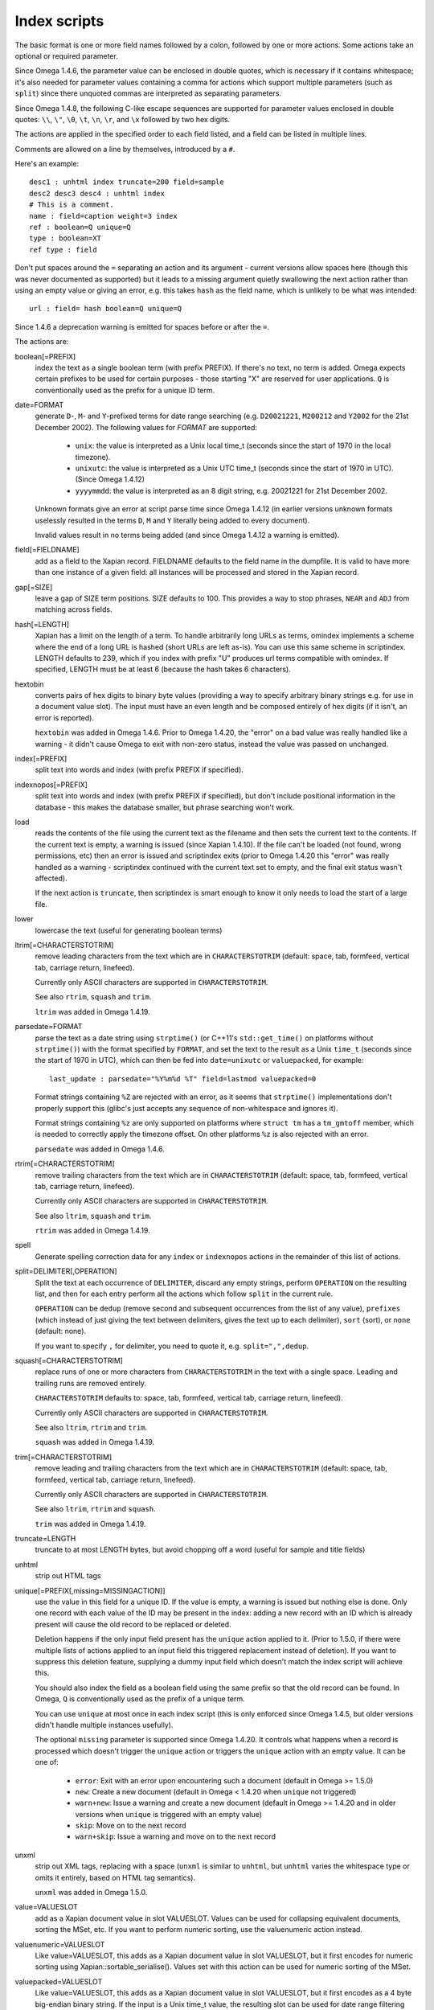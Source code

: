 =============
Index scripts
=============

The basic format is one or more field names followed by a colon, followed by
one or more actions.  Some actions take an optional or required parameter.

Since Omega 1.4.6, the parameter value can be enclosed in double quotes,
which is necessary if it contains whitespace; it's also needed for
parameter values containing a comma for actions which support multiple
parameters (such as ``split``) since there unquoted commas are interpreted
as separating parameters.

Since Omega 1.4.8, the following C-like escape sequences are supported
for parameter values enclosed in double quotes: ``\\``, ``\"``, ``\0``, ``\t``,
``\n``, ``\r``, and ``\x`` followed by two hex digits.

The actions are applied in the specified order to each field listed, and
a field can be listed in multiple lines.

Comments are allowed on a line by themselves, introduced by a ``#``.

Here's an example::

 desc1 : unhtml index truncate=200 field=sample
 desc2 desc3 desc4 : unhtml index
 # This is a comment.
 name : field=caption weight=3 index
 ref : boolean=Q unique=Q
 type : boolean=XT
 ref type : field

Don't put spaces around the ``=`` separating an action and its argument -
current versions allow spaces here (though this was never documented as
supported) but it leads to a missing argument quietly swallowing the next
action rather than using an empty value or giving an error, e.g. this takes
``hash`` as the field name, which is unlikely to be what was intended::

 url : field= hash boolean=Q unique=Q

Since 1.4.6 a deprecation warning is emitted for spaces before or after the
``=``.

The actions are:

boolean[=PREFIX]
	index the text as a single boolean term (with prefix PREFIX).  If
	there's no text, no term is added.  Omega expects certain prefixes to
	be used for certain purposes - those starting "X" are reserved for user
	applications.  ``Q`` is conventionally used as the prefix for a unique
	ID term.

date=FORMAT
        generate ``D``-, ``M``- and ``Y``-prefixed terms for date range
        searching (e.g. ``D20021221``, ``M200212`` and ``Y2002`` for the
        21st December 2002).  The following values for *FORMAT* are supported:

          * ``unix``: the value is interpreted as a Unix local time_t (seconds
            since the start of 1970 in the local timezone).
          * ``unixutc``: the value is interpreted as a Unix UTC time_t
            (seconds since the start of 1970 in UTC).  (Since Omega 1.4.12)
          * ``yyyymmdd``: the value is interpreted as an 8 digit string, e.g.
            20021221 for 21st December 2002.

        Unknown formats give an error at script parse time since Omega 1.4.12
        (in earlier versions unknown formats uselessly resulted in the terms
        ``D``, ``M`` and ``Y`` literally being added to every document).

        Invalid values result in no terms being added (and since Omega 1.4.12
        a warning is emitted).

field[=FIELDNAME]
	add as a field to the Xapian record.  FIELDNAME defaults to the field
	name in the dumpfile.  It is valid to have more than one instance of
	a given field: all instances will be processed and stored in the
	Xapian record.

gap[=SIZE]
        leave a gap of SIZE term positions.  SIZE defaults to 100.  This
        provides a way to stop phrases, ``NEAR`` and ``ADJ`` from matching
        across fields.

hash[=LENGTH]
	Xapian has a limit on the length of a term.  To handle arbitrarily
	long URLs as terms, omindex implements a scheme where the end of
	a long URL is hashed (short URLs are left as-is).  You can use this
	same scheme in scriptindex.  LENGTH defaults to 239, which if you
	index with prefix "U" produces url terms compatible with omindex.
        If specified, LENGTH must be at least 6 (because the hash takes 6
        characters).

hextobin
        converts pairs of hex digits to binary byte values (providing a way
        to specify arbitrary binary strings e.g. for use in a document value
        slot).  The input must have an even length and be composed entirely
        of hex digits (if it isn't, an error is reported).

        ``hextobin`` was added in Omega 1.4.6.  Prior to Omega 1.4.20, the
        "error" on a bad value was really handled like a warning - it didn't
        cause Omega to exit with non-zero status, instead the value was
        passed on unchanged.

index[=PREFIX]
	split text into words and index (with prefix PREFIX if specified).

indexnopos[=PREFIX]
	split text into words and index (with prefix PREFIX if specified), but
	don't include positional information in the database - this makes the
	database smaller, but phrase searching won't work.

load
        reads the contents of the file using the current text as the filename
        and then sets the current text to the contents.  If the current text
        is empty, a warning is issued (since Xapian 1.4.10).  If the file can't
        be loaded (not found, wrong permissions, etc) then an error is issued and
        scriptindex exits (prior to Omega 1.4.20 this "error" was really handled
        as a warning - scriptindex continued with the current text set to empty,
        and the final exit status wasn't affected).

        If the next action is ``truncate``, then scriptindex is smart enough to
        know it only needs to load the start of a large file.

lower
	lowercase the text (useful for generating boolean terms)

ltrim[=CHARACTERSTOTRIM]
        remove leading characters from the text which are in
        ``CHARACTERSTOTRIM`` (default: space, tab, formfeed, vertical tab,
        carriage return, linefeed).

        Currently only ASCII characters are supported in ``CHARACTERSTOTRIM``.

        See also ``rtrim``, ``squash`` and ``trim``.

        ``ltrim`` was added in Omega 1.4.19.

parsedate=FORMAT
        parse the text as a date string using ``strptime()`` (or C++11's
        ``std::get_time()`` on platforms without ``strptime()``) with the
        format specified by ``FORMAT``, and set the text to the result as a
        Unix ``time_t`` (seconds since the start of 1970 in UTC), which can
        then be fed into ``date=unixutc`` or ``valuepacked``, for example::

         last_update : parsedate="%Y%m%d %T" field=lastmod valuepacked=0

        Format strings containing ``%Z`` are rejected with an error, as it
        seems that ``strptime()`` implementations don't properly support this
        (glibc's just accepts any sequence of non-whitespace and ignores it).

        Format strings containing ``%z`` are only supported on platforms
        where ``struct tm`` has a ``tm_gmtoff`` member, which is needed to
        correctly apply the timezone offset.  On other platforms ``%z`` is
        also rejected with an error.

        ``parsedate`` was added in Omega 1.4.6.

rtrim[=CHARACTERSTOTRIM]
        remove trailing characters from the text which are in
        ``CHARACTERSTOTRIM`` (default: space, tab, formfeed, vertical tab,
        carriage return, linefeed).

        Currently only ASCII characters are supported in ``CHARACTERSTOTRIM``.

        See also ``ltrim``, ``squash`` and ``trim``.

        ``rtrim`` was added in Omega 1.4.19.

spell
        Generate spelling correction data for any ``index`` or ``indexnopos``
        actions in the remainder of this list of actions.

split=DELIMITER[,OPERATION]
        Split the text at each occurrence of ``DELIMITER``, discard any empty
        strings, perform ``OPERATION`` on the resulting list, and then for each
        entry perform all the actions which follow ``split`` in the current rule.

        ``OPERATION`` can be ``dedup`` (remove second and subsequent
        occurrences from the list of any value), ``prefixes`` (which instead of
        just giving the text between delimiters, gives the text up to each
        delimiter), ``sort`` (sort), or ``none`` (default: none).

        If you want to specify ``,`` for delimiter, you need to quote it, e.g.
        ``split=",",dedup``.

squash[=CHARACTERSTOTRIM]
        replace runs of one or more characters from ``CHARACTERSTOTRIM`` in the
        text with a single space.  Leading and trailing runs are removed entirely.

        ``CHARACTERSTOTRIM`` defaults to: space, tab, formfeed, vertical tab,
        carriage return, linefeed).

        Currently only ASCII characters are supported in ``CHARACTERSTOTRIM``.

        See also ``ltrim``, ``rtrim`` and ``trim``.

        ``squash`` was added in Omega 1.4.19.

trim[=CHARACTERSTOTRIM]
        remove leading and trailing characters from the text which are in
        ``CHARACTERSTOTRIM`` (default: space, tab, formfeed, vertical tab,
        carriage return, linefeed).

        Currently only ASCII characters are supported in ``CHARACTERSTOTRIM``.

        See also ``ltrim``, ``rtrim`` and ``squash``.

        ``trim`` was added in Omega 1.4.19.

truncate=LENGTH
	truncate to at most LENGTH bytes, but avoid chopping off a word (useful
	for sample and title fields)

unhtml
	strip out HTML tags

unique[=PREFIX[,missing=MISSINGACTION]]
	use the value in this field for a unique ID.  If the value is empty,
	a warning is issued but nothing else is done.  Only one record with
	each value of the ID may be present in the index: adding a new record
	with an ID which is already present will cause the old record to be
        replaced or deleted.

        Deletion happens if the only input field present has the ``unique``
        action applied to it.  (Prior to 1.5.0, if there were multiple lists
        of actions applied to an input field this triggered replacement instead
        of deletion).  If you want to suppress this deletion feature, supplying
        a dummy input field which doesn't match the index script will achieve
        this.

        You should also index the field as a boolean field using the same
        prefix so that the old record can be found.  In Omega, ``Q`` is
        conventionally used as the prefix of a unique term.

        You can use ``unique`` at most once in each index script (this is only
        enforced since Omega 1.4.5, but older versions didn't handle multiple
        instances usefully).

        The optional ``missing`` parameter is supported since Omega 1.4.20.
        It controls what happens when a record is processed which doesn't
        trigger the ``unique`` action or triggers the ``unique`` action with
        an empty value.  It can be one of:

          * ``error``: Exit with an error upon encountering such a document
            (default in Omega >= 1.5.0)
          * ``new``: Create a new document (default in Omega < 1.4.20 when
            ``unique`` not triggered)
          * ``warn+new``: Issue a warning and create a new document (default in
            Omega >= 1.4.20 and in older versions when ``unique`` is triggered
            with an empty value)
          * ``skip``: Move on to the next record
          * ``warn+skip``: Issue a warning and move on to the next record

unxml
        strip out XML tags, replacing with a space (``unxml`` is similar to
        ``unhtml``, but ``unhtml`` varies the whitespace type or omits it
        entirely, based on HTML tag semantics).

        ``unxml`` was added in Omega 1.5.0.

value=VALUESLOT
	add as a Xapian document value in slot VALUESLOT.  Values can be used
	for collapsing equivalent documents, sorting the MSet, etc.  If you
        want to perform numeric sorting, use the valuenumeric action instead.

valuenumeric=VALUESLOT
        Like value=VALUESLOT, this adds as a Xapian document value in slot
        VALUESLOT, but it first encodes for numeric sorting using
        Xapian::sortable_serialise().  Values set with this action can be
        used for numeric sorting of the MSet.

valuepacked=VALUESLOT
        Like value=VALUESLOT, this adds as a Xapian document value in slot
        VALUESLOT, but it first encodes as a 4 byte big-endian binary string.
        If the input is a Unix time_t value, the resulting slot can be used for
        date range filtering and to sort the MSet by date.  Can be used in
        combination with ``parsedate``, for example::

         last_update : parsedate="%Y%m%d %T" field=lastmod valuepacked=0

        ``valuepacked`` was added in Omega 1.4.6.

weight=FACTOR
        set the weighting factor to FACTOR (a non-negative integer) for any
        ``index`` or ``indexnopos`` actions in the remainder of this list of
        actions.  The default is 1.  Use this to add extra weight to titles,
        keyword fields, etc, so that words in them are regarded as more
        important by searches.

Input files:
============

The data to be indexed is read in from one or more files.  Each file has
records separated by a blank line.  Each record contains one or more fields of
the form "name=value".  If value contains newlines, these must be escaped by
inserting an equals sign ('=') after each newline.  Here's an example record::

 id=ghq147
 title=Sample Record
 value=This is a multi-line
 =value.  Note how each newline
 =is escaped.
 format=HTML

Example:
========

See mbox2omega and mbox2omega.script for an example of how you can generate a
dump file from an external source and write an index script to be used with it.
Try "mbox2omega --help" for more information.
